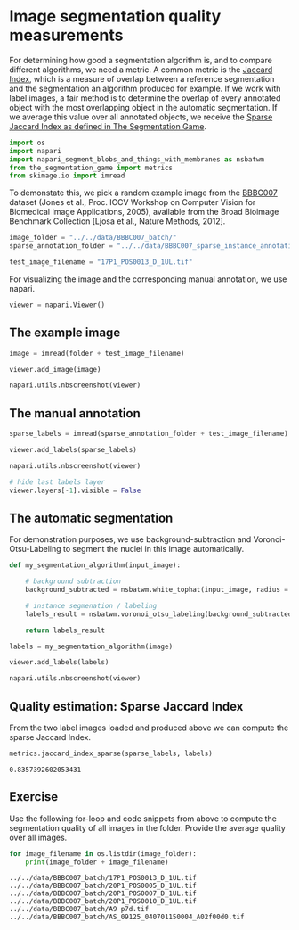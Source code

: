 <<e47023a7-9aae-4a03-ae96-7a755cf80436>>
* Image segmentation quality measurements
  :PROPERTIES:
  :CUSTOM_ID: image-segmentation-quality-measurements
  :END:
For determining how good a segmentation algorithm is, and to compare
different algorithms, we need a metric. A common metric is the
[[https://en.wikipedia.org/wiki/Jaccard_index][Jaccard Index]], which is
a measure of overlap between a reference segmentation and the
segmentation an algorithm produced for example. If we work with label
images, a fair method is to determine the overlap of every annotated
object with the most overlapping object in the automatic segmentation.
If we average this value over all annotated objects, we receive the
[[https://github.com/haesleinhuepf/the-segmentation-game#segmentation-algorithm-comparison][Sparse
Jaccard Index as defined in The Segmentation Game]].

<<9f688371-6d53-4d0b-8c14-3bca3ffbf47d>>
#+begin_src python
import os
import napari
import napari_segment_blobs_and_things_with_membranes as nsbatwm
from the_segmentation_game import metrics
from skimage.io import imread
#+end_src

<<7f3cdbe1-3e35-4540-b113-aca40c290e1e>>
To demonstate this, we pick a random example image from the
[[https://bbbc.broadinstitute.org/BBBC007][BBBC007]] dataset (Jones et
al., Proc. ICCV Workshop on Computer Vision for Biomedical Image
Applications, 2005), available from the Broad Bioimage Benchmark
Collection [Ljosa et al., Nature Methods, 2012].

<<e8168bb7-d77a-43d3-b7f4-f5a513f8c4e2>>
#+begin_src python
image_folder = "../../data/BBBC007_batch/"
sparse_annotation_folder = "../../data/BBBC007_sparse_instance_annotation/"

test_image_filename = "17P1_POS0013_D_1UL.tif"
#+end_src

<<187d8541-0ddd-49cc-a3f9-8044ee4b21ec>>
For visualizing the image and the corresponding manual annotation, we
use napari.

<<d56a0507-bec5-4311-a4d3-63824db6db1d>>
#+begin_src python
viewer = napari.Viewer()
#+end_src

<<4d090a97-07c6-4e52-aff4-70223d55c24c>>
** The example image
   :PROPERTIES:
   :CUSTOM_ID: the-example-image
   :END:

<<55939cb1-8a7e-4549-bb92-099e1ff3dcb6>>
#+begin_src python
image = imread(folder + test_image_filename)

viewer.add_image(image)

napari.utils.nbscreenshot(viewer)
#+end_src

[[file:4dbcb67b845ae8c511e1ba77ea557e7b8c3af55a.png]]

<<5b6e8b25-c62b-4df2-8c6f-0911efe59788>>
** The manual annotation
   :PROPERTIES:
   :CUSTOM_ID: the-manual-annotation
   :END:

<<f7d34adb-dbb7-49e3-a153-d1de5d0236e5>>
#+begin_src python
sparse_labels = imread(sparse_annotation_folder + test_image_filename)

viewer.add_labels(sparse_labels)

napari.utils.nbscreenshot(viewer)
#+end_src

[[file:5e03b3ffdf69f80b688ea275c82115af1f15f7fc.png]]

<<6bde7228-4ad8-447f-87cf-03aa3b79fb42>>
#+begin_src python
# hide last labels layer
viewer.layers[-1].visible = False
#+end_src

<<7e3aea4d-ea57-459e-b0a5-c2e08738a31f>>
** The automatic segmentation
   :PROPERTIES:
   :CUSTOM_ID: the-automatic-segmentation
   :END:
For demonstration purposes, we use background-subtraction and
Voronoi-Otsu-Labeling to segment the nuclei in this image automatically.

<<93d03e2f-0e63-4121-9157-9148430e7212>>
#+begin_src python
def my_segmentation_algorithm(input_image):

    # background subtraction
    background_subtracted = nsbatwm.white_tophat(input_image, radius = 10)
    
    # instance segmenation / labeling
    labels_result = nsbatwm.voronoi_otsu_labeling(background_subtracted, spot_sigma=5, outline_sigma=1)

    return labels_result
#+end_src

<<7cd2f7ea-b5ed-491d-86d9-d79500ebb2c3>>
#+begin_src python
labels = my_segmentation_algorithm(image)

viewer.add_labels(labels)

napari.utils.nbscreenshot(viewer)
#+end_src

[[file:2f0eafff5bc270340ef4b387986e771fc01e839e.png]]

<<9c7b9745-26bc-4880-aa7f-a90a2b36a0a3>>
** Quality estimation: Sparse Jaccard Index
   :PROPERTIES:
   :CUSTOM_ID: quality-estimation-sparse-jaccard-index
   :END:
From the two label images loaded and produced above we can compute the
sparse Jaccard Index.

<<12494b25-cbae-41fa-8894-9176873fbb57>>
#+begin_src python
metrics.jaccard_index_sparse(sparse_labels, labels)
#+end_src

#+begin_example
0.8357392602053431
#+end_example

<<a3045fc4-4c63-4538-a4fc-ebcf2f408c57>>
** Exercise
   :PROPERTIES:
   :CUSTOM_ID: exercise
   :END:
Use the following for-loop and code snippets from above to compute the
segmentation quality of all images in the folder. Provide the average
quality over all images.

<<6d0a79da-9602-426f-9d06-c361218a1221>>
#+begin_src python
for image_filename in os.listdir(image_folder):
    print(image_folder + image_filename)
#+end_src

#+begin_example
../../data/BBBC007_batch/17P1_POS0013_D_1UL.tif
../../data/BBBC007_batch/20P1_POS0005_D_1UL.tif
../../data/BBBC007_batch/20P1_POS0007_D_1UL.tif
../../data/BBBC007_batch/20P1_POS0010_D_1UL.tif
../../data/BBBC007_batch/A9 p7d.tif
../../data/BBBC007_batch/AS_09125_040701150004_A02f00d0.tif
#+end_example

<<764496ea-842c-4e87-b436-ab57542a12d8>>
#+begin_src python
#+end_src
